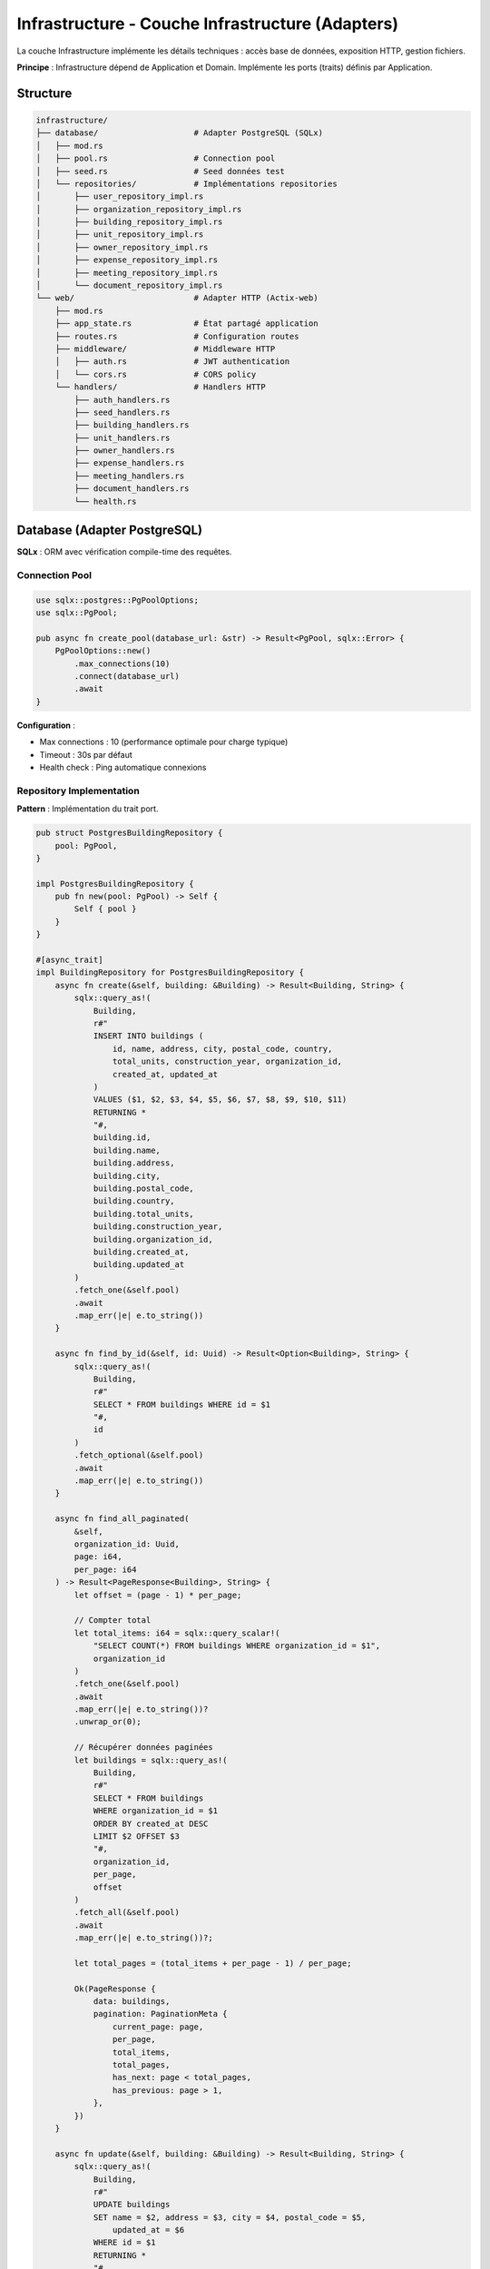 Infrastructure - Couche Infrastructure (Adapters)
==================================================

La couche Infrastructure implémente les détails techniques : accès base de données, exposition HTTP, gestion fichiers.

**Principe** : Infrastructure dépend de Application et Domain. Implémente les ports (traits) définis par Application.

Structure
---------

.. code-block:: text

   infrastructure/
   ├── database/                    # Adapter PostgreSQL (SQLx)
   │   ├── mod.rs
   │   ├── pool.rs                  # Connection pool
   │   ├── seed.rs                  # Seed données test
   │   └── repositories/            # Implémentations repositories
   │       ├── user_repository_impl.rs
   │       ├── organization_repository_impl.rs
   │       ├── building_repository_impl.rs
   │       ├── unit_repository_impl.rs
   │       ├── owner_repository_impl.rs
   │       ├── expense_repository_impl.rs
   │       ├── meeting_repository_impl.rs
   │       └── document_repository_impl.rs
   └── web/                         # Adapter HTTP (Actix-web)
       ├── mod.rs
       ├── app_state.rs             # État partagé application
       ├── routes.rs                # Configuration routes
       ├── middleware/              # Middleware HTTP
       │   ├── auth.rs              # JWT authentication
       │   └── cors.rs              # CORS policy
       └── handlers/                # Handlers HTTP
           ├── auth_handlers.rs
           ├── seed_handlers.rs
           ├── building_handlers.rs
           ├── unit_handlers.rs
           ├── owner_handlers.rs
           ├── expense_handlers.rs
           ├── meeting_handlers.rs
           ├── document_handlers.rs
           └── health.rs

Database (Adapter PostgreSQL)
------------------------------

**SQLx** : ORM avec vérification compile-time des requêtes.

Connection Pool
^^^^^^^^^^^^^^^

.. code-block:: rust

   use sqlx::postgres::PgPoolOptions;
   use sqlx::PgPool;

   pub async fn create_pool(database_url: &str) -> Result<PgPool, sqlx::Error> {
       PgPoolOptions::new()
           .max_connections(10)
           .connect(database_url)
           .await
   }

**Configuration** :

- Max connections : 10 (performance optimale pour charge typique)
- Timeout : 30s par défaut
- Health check : Ping automatique connexions

Repository Implementation
^^^^^^^^^^^^^^^^^^^^^^^^^

**Pattern** : Implémentation du trait port.

.. code-block:: rust

   pub struct PostgresBuildingRepository {
       pool: PgPool,
   }

   impl PostgresBuildingRepository {
       pub fn new(pool: PgPool) -> Self {
           Self { pool }
       }
   }

   #[async_trait]
   impl BuildingRepository for PostgresBuildingRepository {
       async fn create(&self, building: &Building) -> Result<Building, String> {
           sqlx::query_as!(
               Building,
               r#"
               INSERT INTO buildings (
                   id, name, address, city, postal_code, country,
                   total_units, construction_year, organization_id,
                   created_at, updated_at
               )
               VALUES ($1, $2, $3, $4, $5, $6, $7, $8, $9, $10, $11)
               RETURNING *
               "#,
               building.id,
               building.name,
               building.address,
               building.city,
               building.postal_code,
               building.country,
               building.total_units,
               building.construction_year,
               building.organization_id,
               building.created_at,
               building.updated_at
           )
           .fetch_one(&self.pool)
           .await
           .map_err(|e| e.to_string())
       }

       async fn find_by_id(&self, id: Uuid) -> Result<Option<Building>, String> {
           sqlx::query_as!(
               Building,
               r#"
               SELECT * FROM buildings WHERE id = $1
               "#,
               id
           )
           .fetch_optional(&self.pool)
           .await
           .map_err(|e| e.to_string())
       }

       async fn find_all_paginated(
           &self,
           organization_id: Uuid,
           page: i64,
           per_page: i64
       ) -> Result<PageResponse<Building>, String> {
           let offset = (page - 1) * per_page;

           // Compter total
           let total_items: i64 = sqlx::query_scalar!(
               "SELECT COUNT(*) FROM buildings WHERE organization_id = $1",
               organization_id
           )
           .fetch_one(&self.pool)
           .await
           .map_err(|e| e.to_string())?
           .unwrap_or(0);

           // Récupérer données paginées
           let buildings = sqlx::query_as!(
               Building,
               r#"
               SELECT * FROM buildings
               WHERE organization_id = $1
               ORDER BY created_at DESC
               LIMIT $2 OFFSET $3
               "#,
               organization_id,
               per_page,
               offset
           )
           .fetch_all(&self.pool)
           .await
           .map_err(|e| e.to_string())?;

           let total_pages = (total_items + per_page - 1) / per_page;

           Ok(PageResponse {
               data: buildings,
               pagination: PaginationMeta {
                   current_page: page,
                   per_page,
                   total_items,
                   total_pages,
                   has_next: page < total_pages,
                   has_previous: page > 1,
               },
           })
       }

       async fn update(&self, building: &Building) -> Result<Building, String> {
           sqlx::query_as!(
               Building,
               r#"
               UPDATE buildings
               SET name = $2, address = $3, city = $4, postal_code = $5,
                   updated_at = $6
               WHERE id = $1
               RETURNING *
               "#,
               building.id,
               building.name,
               building.address,
               building.city,
               building.postal_code,
               building.updated_at
           )
           .fetch_one(&self.pool)
           .await
           .map_err(|e| e.to_string())
       }

       async fn delete(&self, id: Uuid) -> Result<(), String> {
           sqlx::query!("DELETE FROM buildings WHERE id = $1", id)
               .execute(&self.pool)
               .await
               .map_err(|e| e.to_string())?;

           Ok(())
       }
   }

**Avantages SQLx** :

- ✅ Vérification compile-time (``sqlx::query_as!``)
- ✅ Type-safe (mapping automatique Rust ↔ PostgreSQL)
- ✅ Performance (prepared statements)
- ✅ Prévention SQL injection (parameterized queries)

Seed Data
^^^^^^^^^

Génération données de test pour développement.

.. code-block:: rust

   pub async fn seed_database(pool: &PgPool) -> Result<(), Box<dyn std::error::Error>> {
       // Créer organisations
       let org = create_organization(pool, "Test Syndic").await?;

       // Créer users
       let user = create_user(pool, org.id, "admin@test.com", UserRole::Syndic).await?;

       // Créer buildings
       for i in 1..=5 {
           let building = create_building(
               pool,
               org.id,
               &format!("Résidence Test {}", i)
           ).await?;

           // Créer units pour chaque building
           for j in 1..=10 {
               create_unit(pool, building.id, &format!("A-{}", j)).await?;
           }
       }

       Ok(())
   }

Web (Adapter HTTP)
------------------

**Actix-web** : Framework web performant et type-safe.

App State
^^^^^^^^^

État partagé entre handlers (pool DB, use cases).

.. code-block:: rust

   pub struct AppState {
       pub building_use_cases: Arc<BuildingUseCases>,
       pub unit_use_cases: Arc<UnitUseCases>,
       pub owner_use_cases: Arc<OwnerUseCases>,
       pub expense_use_cases: Arc<ExpenseUseCases>,
       pub auth_use_cases: Arc<AuthUseCases>,
       pub jwt_secret: String,
   }

Routes Configuration
^^^^^^^^^^^^^^^^^^^^

.. code-block:: rust

   pub fn configure_routes(cfg: &mut web::ServiceConfig) {
       cfg
           .service(
               web::scope("/api/v1")
                   // Health
                   .route("/health", web::get().to(health_check))

                   // Auth
                   .service(
                       web::scope("/auth")
                           .route("/login", web::post().to(login))
                           .route("/refresh", web::post().to(refresh_token))
                           .route("/me", web::get().to(get_current_user))
                   )

                   // Buildings (protected)
                   .service(
                       web::scope("/buildings")
                           .wrap(AuthMiddleware)  // JWT required
                           .route("", web::get().to(list_buildings))
                           .route("", web::post().to(create_building))
                           .route("/{id}", web::get().to(get_building))
                           .route("/{id}", web::put().to(update_building))
                           .route("/{id}", web::delete().to(delete_building))
                           .route("/{id}/units", web::get().to(list_building_units))
                           .route("/{id}/expenses", web::get().to(list_building_expenses))
                   )

                   // Units
                   .service(
                       web::scope("/units")
                           .wrap(AuthMiddleware)
                           .route("", web::get().to(list_units))
                           .route("", web::post().to(create_unit))
                           .route("/{id}", web::get().to(get_unit))
                           .route("/{id}", web::put().to(update_unit))
                           .route("/{id}", web::delete().to(delete_unit))
                           .route("/{id}/assign-owner/{owner_id}", web::put().to(assign_owner))
                   )

                   // Owners, Expenses, Meetings, Documents...
           );
   }

HTTP Handlers
^^^^^^^^^^^^^

Traitement requêtes HTTP et réponses.

.. code-block:: rust

   #[derive(Deserialize)]
   pub struct PaginationParams {
       pub page: Option<i64>,
       pub per_page: Option<i64>,
   }

   pub async fn list_buildings(
       state: web::Data<AppState>,
       query: web::Query<PaginationParams>,
       user: AuthenticatedUser,  // Extrait du JWT middleware
   ) -> Result<HttpResponse, actix_web::Error> {
       let page = query.page.unwrap_or(1);
       let per_page = query.per_page.unwrap_or(20).min(100);  // Max 100

       let result = state.building_use_cases
           .list_buildings_paginated(user.organization_id, page, per_page)
           .await
           .map_err(|e| actix_web::error::ErrorInternalServerError(e))?;

       Ok(HttpResponse::Ok().json(result))
   }

   pub async fn create_building(
       state: web::Data<AppState>,
       dto: web::Json<BuildingDto>,
       user: AuthenticatedUser,
   ) -> Result<HttpResponse, actix_web::Error> {
       // Vérifier permissions (role = syndic)
       if user.role != UserRole::Syndic {
           return Err(actix_web::error::ErrorForbidden("Insufficient permissions"));
       }

       let result = state.building_use_cases
           .create_building(user.organization_id, dto.into_inner())
           .await
           .map_err(|e| actix_web::error::ErrorBadRequest(e))?;

       Ok(HttpResponse::Created().json(result))
   }

   pub async fn get_building(
       state: web::Data<AppState>,
       path: web::Path<Uuid>,
       user: AuthenticatedUser,
   ) -> Result<HttpResponse, actix_web::Error> {
       let building_id = path.into_inner();

       let result = state.building_use_cases
           .get_building(building_id)
           .await
           .map_err(|e| actix_web::error::ErrorInternalServerError(e))?;

       match result {
           Some(building) => Ok(HttpResponse::Ok().json(building)),
           None => Err(actix_web::error::ErrorNotFound("Building not found")),
       }
   }

   pub async fn update_building(
       state: web::Data<AppState>,
       path: web::Path<Uuid>,
       dto: web::Json<BuildingDto>,
       user: AuthenticatedUser,
   ) -> Result<HttpResponse, actix_web::Error> {
       let building_id = path.into_inner();

       let result = state.building_use_cases
           .update_building(building_id, dto.into_inner())
           .await
           .map_err(|e| actix_web::error::ErrorBadRequest(e))?;

       Ok(HttpResponse::Ok().json(result))
   }

   pub async fn delete_building(
       state: web::Data<AppState>,
       path: web::Path<Uuid>,
       user: AuthenticatedUser,
   ) -> Result<HttpResponse, actix_web::Error> {
       let building_id = path.into_inner();

       state.building_use_cases
           .delete_building(building_id)
           .await
           .map_err(|e| actix_web::error::ErrorInternalServerError(e))?;

       Ok(HttpResponse::NoContent().finish())
   }

Middleware
----------

Auth Middleware (JWT)
^^^^^^^^^^^^^^^^^^^^^

.. code-block:: rust

   pub struct AuthMiddleware;

   impl<S, B> Transform<S, ServiceRequest> for AuthMiddleware
   where
       S: Service<ServiceRequest, Response = ServiceResponse<B>, Error = Error>,
       S::Future: 'static,
       B: 'static,
   {
       type Response = ServiceResponse<B>;
       type Error = Error;
       type Transform = AuthMiddlewareService<S>;
       type InitError = ();
       type Future = Ready<Result<Self::Transform, Self::InitError>>;

       fn new_transform(&self, service: S) -> Self::Future {
           ready(Ok(AuthMiddlewareService { service }))
       }
   }

   pub async fn extract_jwt_claims(req: &HttpRequest) -> Result<Claims, actix_web::Error> {
       let auth_header = req.headers()
           .get("Authorization")
           .ok_or_else(|| actix_web::error::ErrorUnauthorized("Missing Authorization header"))?
           .to_str()
           .map_err(|_| actix_web::error::ErrorUnauthorized("Invalid Authorization header"))?;

       if !auth_header.starts_with("Bearer ") {
           return Err(actix_web::error::ErrorUnauthorized("Invalid Authorization format"));
       }

       let token = &auth_header[7..];

       decode_jwt_token(token, &jwt_secret)
           .map_err(|_| actix_web::error::ErrorUnauthorized("Invalid or expired token"))
   }

CORS Middleware
^^^^^^^^^^^^^^^

.. code-block:: rust

   use actix_cors::Cors;
   use actix_web::http::header;

   pub fn configure_cors() -> Cors {
       Cors::default()
           .allowed_origin("https://koprogo.com")
           .allowed_origin("http://localhost:3000")  // Dev
           .allowed_methods(vec!["GET", "POST", "PUT", "DELETE"])
           .allowed_headers(vec![
               header::AUTHORIZATION,
               header::ACCEPT,
               header::CONTENT_TYPE,
               HeaderName::from_static("accept-language"),
           ])
           .max_age(3600)
   }

Error Handling
--------------

Conversion erreurs métier → HTTP status.

.. code-block:: rust

   impl From<AppError> for actix_web::Error {
       fn from(error: AppError) -> Self {
           match error {
               AppError::NotFound(msg) => actix_web::error::ErrorNotFound(msg),
               AppError::ValidationError(msg) => actix_web::error::ErrorBadRequest(msg),
               AppError::Unauthorized(msg) => actix_web::error::ErrorUnauthorized(msg),
               AppError::InternalError(msg) => actix_web::error::ErrorInternalServerError(msg),
           }
       }
   }

Tests Infrastructure
--------------------

**Tests d'Intégration** avec Testcontainers :

.. code-block:: rust

   #[tokio::test]
   async fn test_create_building_endpoint() {
       // Démarrer PostgreSQL testcontainer
       let postgres = PostgresContainer::default();
       let pool = create_test_pool(&postgres).await;

       // Run migrations
       sqlx::migrate!().run(&pool).await.unwrap();

       // Créer app
       let app = test::init_service(
           App::new()
               .app_data(web::Data::new(AppState { ... }))
               .configure(configure_routes)
       ).await;

       // Test POST /buildings
       let req = test::TestRequest::post()
           .uri("/api/v1/buildings")
           .set_json(&building_dto)
           .insert_header(("Authorization", format!("Bearer {}", token)))
           .to_request();

       let resp = test::call_service(&app, req).await;
       assert_eq!(resp.status(), 201);
   }

Dépendances
-----------

.. code-block:: toml

   [dependencies]
   # Web framework
   actix-web = "4.9"
   actix-cors = "0.7"

   # Database
   sqlx = { version = "0.8", features = ["runtime-tokio", "postgres", "uuid", "chrono"] }

   # Async
   tokio = { version = "1.41", features = ["full"] }
   async-trait = "0.1"

   # Tests
   testcontainers = "0.23"

Références
----------

- Actix-web Docs : https://actix.rs/docs/
- SQLx Docs : https://docs.rs/sqlx/
- Testcontainers Docs : https://docs.rs/testcontainers/
